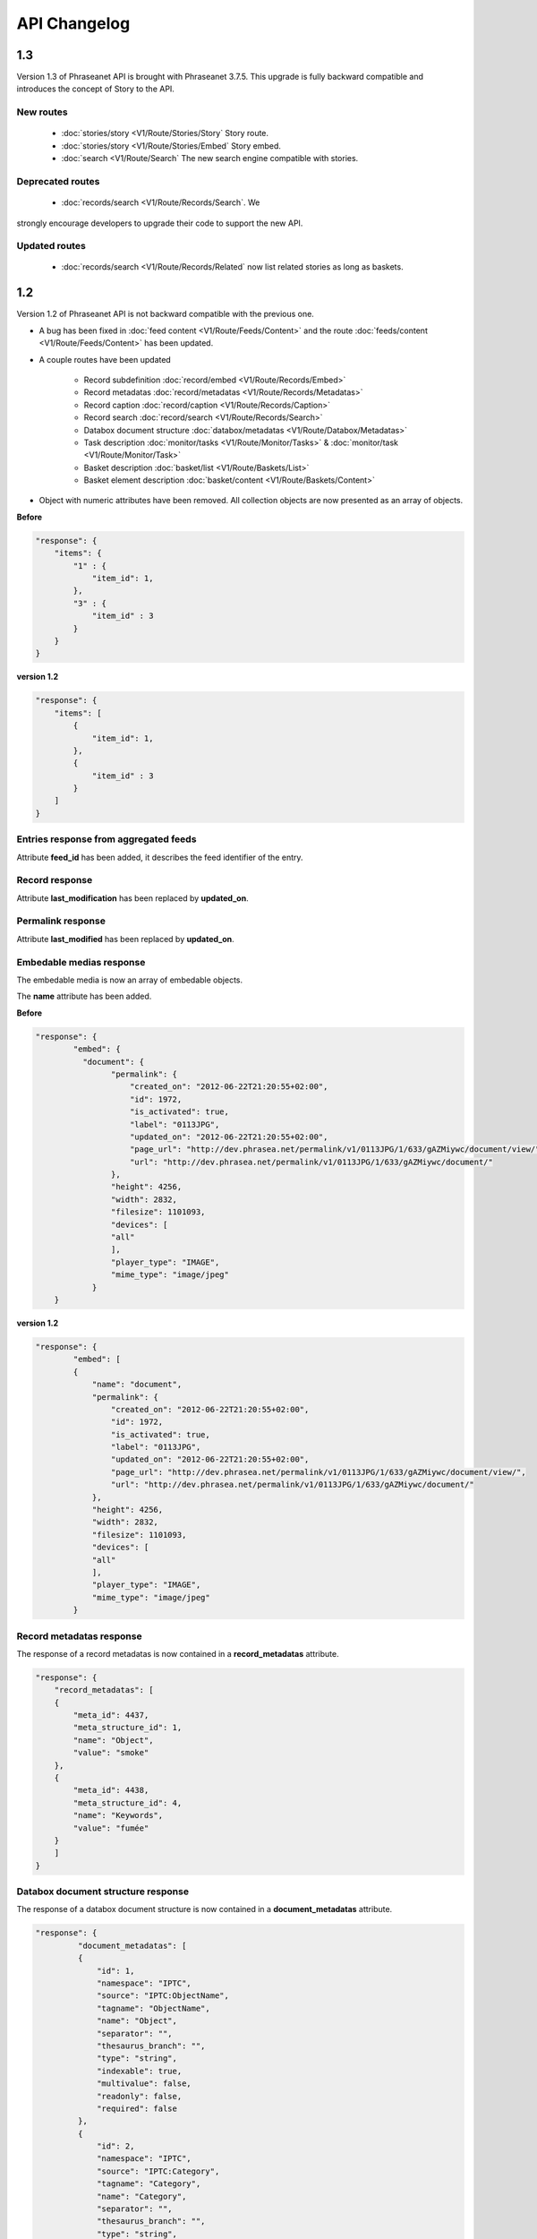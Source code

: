 API Changelog
=============

1.3
---

Version 1.3 of Phraseanet API is brought with Phraseanet 3.7.5.
This upgrade is fully backward compatible and introduces the concept of Story to
the API.

New routes
**********

 - :doc:`stories/story <V1/Route/Stories/Story` Story route.
 - :doc:`stories/story <V1/Route/Stories/Embed` Story embed.
 - :doc:`search <V1/Route/Search` The new search engine compatible with stories.

Deprecated routes
*****************

 - :doc:`records/search <V1/Route/Records/Search`. We
strongly encourage developers to upgrade their code to support the new API.

Updated routes
**************

 - :doc:`records/search <V1/Route/Records/Related` now list related stories as
   long as baskets.

1.2
---

Version 1.2 of Phraseanet API is not backward compatible with the previous one.

- A bug has been fixed in :doc:`feed content <V1/Route/Feeds/Content>` and the
  route :doc:`feeds/content <V1/Route/Feeds/Content>` has been updated.

- A couple routes have been updated

    - Record subdefinition :doc:`record/embed <V1/Route/Records/Embed>`
    - Record metadatas :doc:`record/metadatas <V1/Route/Records/Metadatas>`
    - Record caption :doc:`record/caption <V1/Route/Records/Caption>`
    - Record search :doc:`record/search <V1/Route/Records/Search>`
    - Databox document structure :doc:`databox/metadatas <V1/Route/Databox/Metadatas>`
    - Task description :doc:`monitor/tasks <V1/Route/Monitor/Tasks>`
      & :doc:`monitor/task <V1/Route/Monitor/Task>`
    - Basket description :doc:`basket/list <V1/Route/Baskets/List>`
    - Basket element description :doc:`basket/content <V1/Route/Baskets/Content>`

- Object with numeric attributes have been removed. All collection objects are
  now presented as an array of objects.


**Before**

.. code-block:: javascript

    "response": {
        "items": {
            "1" : {
                "item_id": 1,
            },
            "3" : {
                "item_id" : 3
            }
        }
    }

**version 1.2**

.. code-block:: javascript

    "response": {
        "items": [
            {
                "item_id": 1,
            },
            {
                "item_id" : 3
            }
        ]
    }

Entries response from aggregated feeds
**************************************

Attribute **feed_id** has been added, it describes the feed identifier of the
entry.

Record response
***************

Attribute **last_modification** has been replaced by **updated_on**.


Permalink response
******************

Attribute **last_modified** has been replaced by **updated_on**.

Embedable medias response
*************************

The embedable media is now an array of embedable objects.

The **name** attribute has been added.

**Before**

.. code-block:: javascript

    "response": {
            "embed": {
              "document": {
                    "permalink": {
                        "created_on": "2012-06-22T21:20:55+02:00",
                        "id": 1972,
                        "is_activated": true,
                        "label": "0113JPG",
                        "updated_on": "2012-06-22T21:20:55+02:00",
                        "page_url": "http://dev.phrasea.net/permalink/v1/0113JPG/1/633/gAZMiywc/document/view/",
                        "url": "http://dev.phrasea.net/permalink/v1/0113JPG/1/633/gAZMiywc/document/"
                    },
                    "height": 4256,
                    "width": 2832,
                    "filesize": 1101093,
                    "devices": [
                    "all"
                    ],
                    "player_type": "IMAGE",
                    "mime_type": "image/jpeg"
                }
        }

**version 1.2**

.. code-block:: javascript

    "response": {
            "embed": [
            {
                "name": "document",
                "permalink": {
                    "created_on": "2012-06-22T21:20:55+02:00",
                    "id": 1972,
                    "is_activated": true,
                    "label": "0113JPG",
                    "updated_on": "2012-06-22T21:20:55+02:00",
                    "page_url": "http://dev.phrasea.net/permalink/v1/0113JPG/1/633/gAZMiywc/document/view/",
                    "url": "http://dev.phrasea.net/permalink/v1/0113JPG/1/633/gAZMiywc/document/"
                },
                "height": 4256,
                "width": 2832,
                "filesize": 1101093,
                "devices": [
                "all"
                ],
                "player_type": "IMAGE",
                "mime_type": "image/jpeg"
            }

Record metadatas response
*************************

The response of a record metadatas is now contained in a **record_metadatas**
attribute.

.. code-block:: javascript

    "response": {
        "record_metadatas": [
        {
            "meta_id": 4437,
            "meta_structure_id": 1,
            "name": "Object",
            "value": "smoke"
        },
        {
            "meta_id": 4438,
            "meta_structure_id": 4,
            "name": "Keywords",
            "value": "fumée"
        }
        ]
    }

Databox document structure response
***********************************

The response of a databox document structure is now contained in a
**document_metadatas** attribute.

.. code-block:: javascript

   "response": {
            "document_metadatas": [
            {
                "id": 1,
                "namespace": "IPTC",
                "source": "IPTC:ObjectName",
                "tagname": "ObjectName",
                "name": "Object",
                "separator": "",
                "thesaurus_branch": "",
                "type": "string",
                "indexable": true,
                "multivalue": false,
                "readonly": false,
                "required": false
            },
            {
                "id": 2,
                "namespace": "IPTC",
                "source": "IPTC:Category",
                "tagname": "Category",
                "name": "Category",
                "separator": "",
                "thesaurus_branch": "",
                "type": "string",
                "indexable": true,
                "multivalue": false,
                "readonly": false,
                "required": false
            }
        ]
    }


Task response
*************

Three fields have been added to the response that describe a task.

- **auto_start**
- **runner**
- **crash_counter**


.. code-block:: javascript

    "response": {
        "task": {
            "id": 2,
            "name": "Subviews creation",
            "state": "started",
            "pid": 15705,
            "title": "Subviews creation",
            "last_exec_time": "2012-06-13T14:38:38+02:00",
            "auto_start": true,
            "runner": "scheduler",
            "crash_counter": 0
        }
    }

Caption record response
***********************

The response of a caption record is now contained in **caption_metadas** attribute

.. code-block:: javascript

    "response": {
        "caption_metadatas": [
            {
                "meta_structure_id": 29,
                "name": "Bits",
                "value": "8"
            },
            {
                "meta_structure_id": 30,
                "name": "Channels",
                "value": "3"
            }
        ]
    }



Basket response
***************

A **validation_basket** attribute has been added to the
basket response, it indicates whether it is a validation basket or not.

.. code-block:: javascript

    "response": {
        "basket": {
            "basket_id": 144,
            "created_on": "2012-06-18T16:29:37+02:00",
            "description": "",
            "name": "hello",
            "pusher_usr_id": null,
            "ssel_id": 144,
            "updated_on": "2012-06-18T16:29:37+02:00",
            "unread": false,
            "validation_basket": false
        }
    }

Basket content response
***********************

The **basket_elements** at the root of the response returns only an array of
basket elements.

A **basket** attribute has been added to the root of the response and
describes the requested basket.

.. code-block:: javascript

    "response": {
        "basket_elements": [
            {
                "basket_element_id": 9,
                "order": 4,
                "record": {

                }
            }
        ],
        "basket": {
            "basket_id": 144,
            "created_on": "2012-06-18T16:29:37+02:00",
            "description": "",
            "name": "hello",
            "pusher_usr_id": null,
            "ssel_id": 144,
            "updated_on": "2012-06-18T16:29:37+02:00",
            "unread": false,
            "validation_basket": false
        }
    }

The **choice** attribute has been replace by **validation_choices** which now
contains an array of validation choice with a new **validation_user** attribute.

**version 1.2**

.. code-block:: javascript

    {
        "basket_element_id": 25,
        "order": 7,
        "phrasea_type": "image",
        "uuid": "fc766012-a9c8-49eb-bcbd-c6f5270cb6f5"
        "validation_item": true,
        "record": {
            ...
        },
        "technical_informations": [
            ...
        ],
        "validation_choices": [
        {
            "validation_user": {
                "usr_id": 3,
                "usr_name": "durand.t@gmail.com",
                "confirmed": false,
                "can_agree": true,
                "can_see_others": true,
                "readonly": false
            },
            "agreement": null,
            "updated_on": "2012-06-29T16:32:50+02:00",
            "note": ""
        },
        {
            "validation_user": {
                "usr_id": 722,
                "usr_name": "martin.s@yahoo.com",
                "confirmed": false,
                "can_agree": true,
                "can_see_others": true,
                "readonly": true
            },
            "agreement": null,
            "updated_on": "2012-06-29T16:32:50+02:00",
            "note": ""
        }
        ],
        "agreement": null,
        "note": ""
    }


Searching for a records
***********************

Some parameters from :doc:`records/search <V1/Route/Records/Search>` have been
renamed :

 - datefield => date_field
 - datemin   => date_min
 - datemax   => date_max

The **page** parameter from the request and the associated response field have
been replaced by **offset_start**

.. code-block:: javascript

    "response": {
        "offset_start": 0,
        "per_page": 10,
        "available_results": 1,
        "total_results": 1,
        "error": "",
        "warning": "",
        "query_time": 0.000342,
        "search_indexes": "",
        "suggestions": [],
        "results": [{
            ....
         }]
    }

Feeds response
**************

Attribute *is_mine* has been removed and is replaced by two new attributes :
*readonly* and *deletable*.

.. code-block:: javascript

    "feeds": {
        "288": {
            "id": 288,
            "title": "News",
            "subtitle": "Lorem ipsum dolor sit amet, consectetur adipisicing elit, sed do eiusmod tempor incididunt ut labore et dolore magna aliqua. Ut enim ad minim veniam, quis nostrud exercitation ullamco laboris nisi ut aliquip ex ea commodo consequat. Duis aute irure dolor in reprehenderit in voluptate velit esse cillum dolore eu fugiat nulla pariatur. Excepteur sint occaecat cupidatat non proident, sunt in culpa qui officia deserunt mollit anim id est laborum.Sed ut perspiciatis unde omnis iste natus error sit voluptatem accusantium doloremque laudantium, totam rem aperiam, eaque ipsa quae ab illo inventore veritatis et quasi architecto beatae vitae dicta sunt explicabo. ",
            "total_entries": 0,
            "icon": "/skins/icons/rss32.gif",
            "public": false,
            "readonly": true,
            "deletable": false,
            "created_on": "2011-07-20T18:45:20+02:00",
            "updated_on": "2011-07-20T18:45:20+02:00"
        },

.. note:: These attributes have also been added in :doc:`feeds/list <V1/Route/Feeds/List>`.


Bug fix
*******

:doc:`feed content <V1/Route/Feeds/Content>` route response was looking like

.. code-block:: javascript

    "response": {
        "offset_start": 0,
        "entries": {
            "offset_start": 0,
            "entries": {
                ...
            }
        }
    }

This wrong behavior has been fixed and the response is correctly returned as of
1.2.

.. code-block:: javascript

    "response": {
        "offset_start": 0,
        "entries": {
            ...
        }
    }

Route add
*********

- Add route :doc:`/ <Root>`
- Add route :doc:`/records/add/ <V1/Route/Records/Add>`
- Add route :doc:`/quarantine/list/ <V1/Route/Quarantine/List>`
- Add route :doc:`/quarantine/item/ <V1/Route/Quarantine/Item>`
- Add route :doc:`/monitor/scheduler/ <V1/Route/Monitor/Scheduler>`
- Add route :doc:`/monitor/phraseanet/ <V1/Route/Monitor/Phraseanet>`
- Add route :doc:`/monitor/tasks/ <V1/Route/Monitor/Tasks>`
- Add route :doc:`/monitor/task/ <V1/Route/Monitor/Task>`
- Add route :doc:`/monitor/task/start/ <V1/Route/Monitor/TaskStart>`
- Add route :doc:`/monitor/task/stop/ <V1/Route/Monitor/TaskStop>`
- Add route :doc:`/feeds/content/ <V1/Route/Feeds/Aggregated>`
- Add route :doc:`/feeds/entry/ <V1/Route/Feeds/Entry>`

Thumbnails
**********

Before 1.2, a substitution file was provided by the API when a record thumbnail
was not available.
This substitution file is not provided anymore. Thus, the thumbnail key can
be *null* :

  .. code-block:: javascript

    {
        "meta": {
            "api_version": "1.2",
            "request": "GET /api/v1/records/2/132/",
            "response_time": "2012-06-13T14:06:21+02:00",
            "http_code": 200,
            "error_type": null,
            "error_message": null,
            "error_details": null,
            "charset": "UTF-8"
        },
        "response": {
            "record": {
                "databox_id": 2,
                "record_id": 132,
                "mime_type": "image/jpeg",
                "title": "photo03.JPG",
                "original_name": "photo03.JPG",
                "last_modification": "2012-06-13T13:50:29+02:00",
                "created_on": "2012-06-13T13:49:29+02:00",
                "collection_id": 1,
                "sha256": "60691f538bdac78197004edcfb77dc772d824daeca54bd13e59f6b485f0293bc",
                "thumbnail": null,
                "technical_informations": {
                    "Height": 2448,
                    "Width": 3264
                },
                "phrasea_type": "image",
                "uuid": "d91372ec-ea94-4e8a-bf26-065ad8684180"
            }
        }
    }

Embeddables
***********

Embeddable media now provides a list of supported devices. This devices are
compatible with CSS2 specification.

.. seealso::
    http://www.w3.org/TR/CSS2/media.html#media-types

The following thumbnail is compatible with a screen display

  .. code-block:: javascript

    "thumbnail": {
        "width": 150,
        "filesize": 4271,
        "devices": [
            "screen"
        ],
        "mime_type": "image/jpeg"
    },

Hypermedia links
****************

Some hypermedia links have appeared in responses. For example, in the response
of :doc:`feed/content <V1/Route/Feeds/Content>`, a link to the corresponding
:doc:`feed/entry <V1/Route/Feeds/Entry>` is given for each entry.

Request a media depending on device and/or mime type
****************************************************

You can now restrict to some devices and/or mime types in the
:doc:`records/embed <V1/Route/Records/Embed>` route.

1.1
---

Major API upgrade. This version is not fully backward compatible with 1.0. See
the complete :doc:`documentation <V1/Upgrade/1.1>` before upgrading.

  - Change in route :doc:`records/metadatas <V1/Route/Records/Metadatas>`
  - Change in route :doc:`records/setmetadatas <V1/Route/Records/SetMetadatas>`
  - Add route :doc:`records/caption <V1/Route/Records/Caption>`

1.0
---

First stable version of Phraseanet API. The API uses OAuth2 as authentication
and provides GET/POST routes to access ressources.
